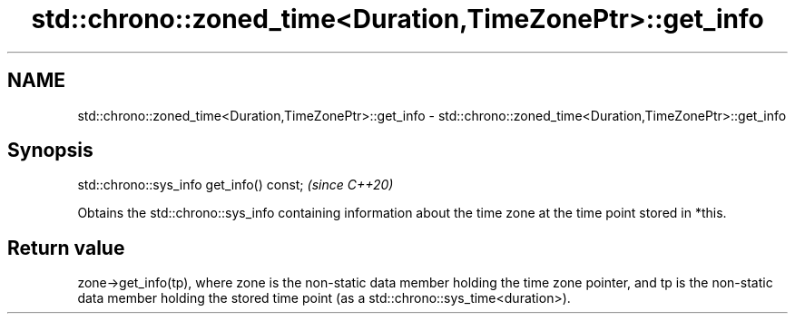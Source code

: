 .TH std::chrono::zoned_time<Duration,TimeZonePtr>::get_info 3 "2020.03.24" "http://cppreference.com" "C++ Standard Libary"
.SH NAME
std::chrono::zoned_time<Duration,TimeZonePtr>::get_info \- std::chrono::zoned_time<Duration,TimeZonePtr>::get_info

.SH Synopsis
   std::chrono::sys_info get_info() const;  \fI(since C++20)\fP

   Obtains the std::chrono::sys_info containing information about the time zone at the time point stored in *this.

.SH Return value

   zone->get_info(tp), where zone is the non-static data member holding the time zone pointer, and tp is the non-static data member holding the stored time point (as a std::chrono::sys_time<duration>).
